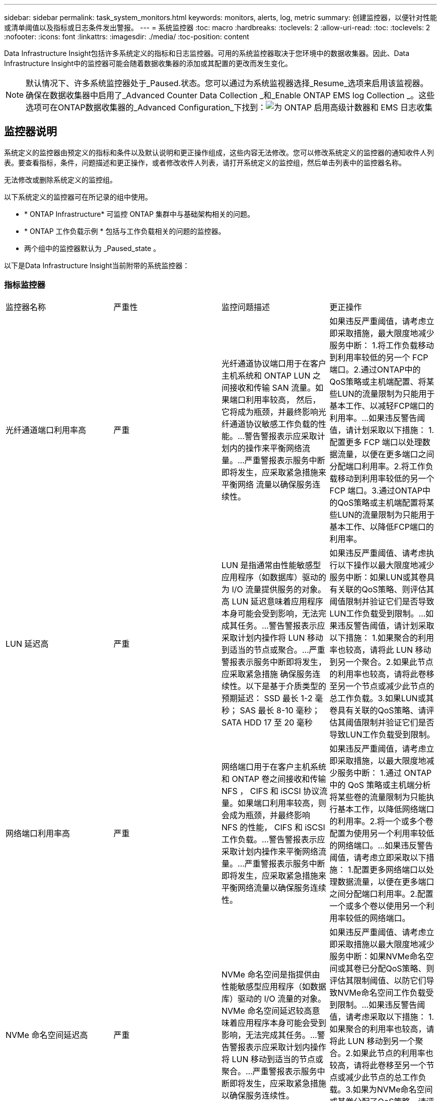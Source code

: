 ---
sidebar: sidebar 
permalink: task_system_monitors.html 
keywords: monitors, alerts, log, metric 
summary: 创建监控器，以便针对性能或清单阈值以及指标或日志条件发出警报。 
---
= 系统监控器
:toc: macro
:hardbreaks:
:toclevels: 2
:allow-uri-read: 
:toc: 
:toclevels: 2
:nofooter: 
:icons: font
:linkattrs: 
:imagesdir: ./media/
:toc-position: content


[role="lead"]
Data Infrastructure Insight包括许多系统定义的指标和日志监控器。可用的系统监控器取决于您环境中的数据收集器。因此、Data Infrastructure Insight中的监控器可能会随着数据收集器的添加或其配置的更改而发生变化。


NOTE: 默认情况下、许多系统监控器处于_Paused.状态。您可以通过为系统监视器选择_Resume_选项来启用该监视器。确保在数据收集器中启用了_Advanced Counter Data Collection _和_Enable ONTAP EMS log Collection _。这些选项可在ONTAP数据收集器的_Advanced Configuration_下找到：image:Enable_Log_Monitor_Collection.png["为 ONTAP 启用高级计数器和 EMS 日志收集"]


toc::[]


== 监控器说明

系统定义的监控器由预定义的指标和条件以及默认说明和更正操作组成，这些内容无法修改。您可以修改系统定义的监控器的通知收件人列表。要查看指标，条件，问题描述和更正操作，或者修改收件人列表，请打开系统定义的监控组，然后单击列表中的监控器名称。

无法修改或删除系统定义的监控组。

以下系统定义的监控器可在所记录的组中使用。

* * ONTAP Infrastructure* 可监控 ONTAP 集群中与基础架构相关的问题。
* * ONTAP 工作负载示例 * 包括与工作负载相关的问题的监控器。
* 两个组中的监控器默认为 _Paused_state 。


以下是Data Infrastructure Insight当前附带的系统监控器：



=== 指标监控器

|===


| 监控器名称 | 严重性 | 监控问题描述 | 更正操作 


| 光纤通道端口利用率高 | 严重 | 光纤通道协议端口用于在客户主机系统和 ONTAP LUN 之间接收和传输 SAN 流量。如果端口利用率较高， 然后，它将成为瓶颈，并最终影响光纤通道协议敏感工作负载的性能。…警告警报表示应采取计划内的操作来平衡网络流量。…严重警报表示服务中断即将发生，应采取紧急措施来平衡网络 流量以确保服务连续性。 | 如果违反严重阈值，请考虑立即采取措施，最大限度地减少服务中断： 1.将工作负载移动到利用率较低的另一个 FCP 端口。2.通过ONTAP中的QoS策略或主机端配置、将某些LUN的流量限制为只能用于基本工作、以减轻FCP端口的利用率。…如果违反警告阈值，请计划采取以下措施： 1.配置更多 FCP 端口以处理数据流量，以便在更多端口之间分配端口利用率。2.将工作负载移动到利用率较低的另一个 FCP 端口。3.通过ONTAP中的QoS策略或主机端配置将某些LUN的流量限制为只能用于基本工作、以降低FCP端口的利用率。 


| LUN 延迟高 | 严重 | LUN 是指通常由性能敏感型应用程序（如数据库）驱动的为 I/O 流量提供服务的对象。高 LUN 延迟意味着应用程序本身可能会受到影响，无法完成其任务。…警告警报表示应采取计划内操作将 LUN 移动到适当的节点或聚合。…严重警报表示服务中断即将发生，应采取紧急措施 确保服务连续性。以下是基于介质类型的预期延迟： SSD 最长 1-2 毫秒； SAS 最长 8-10 毫秒； SATA HDD 17 至 20 毫秒 | 如果违反严重阈值、请考虑执行以下操作以最大限度地减少服务中断：如果LUN或其卷具有关联的QoS策略、则评估其阈值限制并验证它们是否导致LUN工作负载受到限制。…如果违反警告阈值，请计划采取以下措施： 1.如果聚合的利用率也较高，请将此 LUN 移动到另一个聚合。2.如果此节点的利用率也较高，请将此卷移至另一个节点或减少此节点的总工作负载。3.如果LUN或其卷具有关联的QoS策略、请评估其阈值限制并验证它们是否导致LUN工作负载受到限制。 


| 网络端口利用率高 | 严重 | 网络端口用于在客户主机系统和 ONTAP 卷之间接收和传输 NFS ， CIFS 和 iSCSI 协议流量。如果端口利用率较高，则会成为瓶颈，并最终影响 NFS 的性能， CIFS 和 iSCSI 工作负载。…警告警报表示应采取计划内操作来平衡网络流量。…严重警报表示服务中断即将发生，应采取紧急措施来平衡网络流量以确保服务连续性。 | 如果违反严重阈值，请考虑立即采取措施，以最大限度地减少服务中断： 1.通过 ONTAP 中的 QoS 策略或主机端分析将某些卷的流量限制为只能执行基本工作，以降低网络端口的利用率。2.将一个或多个卷配置为使用另一个利用率较低的网络端口。…如果违反警告阈值，请考虑立即采取以下措施： 1.配置更多网络端口以处理数据流量，以便在更多端口之间分配端口利用率。2.配置一个或多个卷以使用另一个利用率较低的网络端口。 


| NVMe 命名空间延迟高 | 严重 | NVMe 命名空间是指提供由性能敏感型应用程序（如数据库）驱动的 I/O 流量的对象。NVMe 命名空间延迟较高意味着应用程序本身可能会受到影响，无法完成其任务。…警告警报表示应采取计划内操作将 LUN 移动到适当的节点或聚合。…严重警报表示服务中断即将发生，应采取紧急措施 以确保服务连续性。 | 如果违反严重阈值、请考虑立即采取措施以最大限度地减少服务中断：如果NVMe命名空间或其卷已分配QoS策略、则评估其限制阈值、以防它们导致NVMe命名空间工作负载受到限制。…如果违反警告阈值，请考虑采取以下措施： 1.如果聚合的利用率也较高，请将此 LUN 移动到另一个聚合。2.如果此节点的利用率也较高，请将此卷移至另一个节点或减少此节点的总工作负载。3.如果为NVMe命名空间或其卷分配了QoS策略、请评估其限制阈值、以防它们导致NVMe命名空间工作负载受到限制。 


| qtree 容量已满 | 严重 | qtree 是一种逻辑上定义的文件系统，可以作为卷中根目录的一个特殊子目录存在。每个 qtree 都有一个默认空间配额或一个由配额策略定义的配额，用于限制卷容量内存储在树中的数据量。…警告警报表示应采取计划的操作来增加空间。…严重警报表示服务即将中断 应采取紧急措施来释放空间，以确保服务连续性。 | 如果违反严重阈值，请考虑立即采取措施，最大限度地减少服务中断： 1.增加 qtree 的空间以适应增长。2.删除不需要的数据以释放空间。…如果违反警告阈值，计划立即采取以下措施： 1.增加 qtree 的空间以适应增长。2.删除不需要的数据以释放空间。 


| qtree 容量硬限制 | 严重 | qtree 是一种逻辑上定义的文件系统，可以作为卷中根目录的一个特殊子目录存在。每个 qtree 都有一个以 KB 为单位的空间配额，用于存储数据，以控制卷中用户数据的增长且不超过其总容量。…qtree 保留一个软存储容量配额，在达到总数之前主动向用户发出警报 qtree 中的容量配额限制，并且无法再存储数据。监控 qtree 中存储的数据量可确保用户接收到无中断的数据服务。 | 如果违反严重阈值，请考虑立即采取措施，以最大限度地减少服务中断： 1.增加树空间配额以适应增长 2 。指示用户删除树中不需要的数据以释放空间 


| qtree 容量软限制 | 警告 | qtree 是一种逻辑上定义的文件系统，可以作为卷中根目录的一个特殊子目录存在。每个 qtree 都有一个以 KB 为单位的空间配额，可用于存储数据，以控制卷中用户数据的增长且不超过其总容量。…qtree 保留一个软存储容量配额，在达到之前主动向用户发出警报 qtree 中的总容量配额限制，并且无法再存储数据。监控 qtree 中存储的数据量可确保用户接收到无中断的数据服务。 | 如果违反警告阈值，请考虑立即采取以下措施： 1.增加树空间配额以适应增长。2.指示用户删除树中不需要的数据以释放空间。 


| qtree 文件硬限制 | 严重 | qtree 是一种逻辑上定义的文件系统，可以作为卷中根目录的一个特殊子目录存在。每个 qtree 都有一个可包含的文件数配额，用于在卷中保持可管理的文件系统大小。…qtree 保留一个硬文件数配额，超过该配额，树中的新文件将被拒绝。监控 qtree 中的文件数量可确保用户获得无中断的数据服务。 | 如果违反严重阈值，请考虑立即采取措施，最大限度地减少服务中断： 1.增加 qtree 的文件数量配额。2.从qtree文件系统中删除不需要的文件。 


| qtree 文件软限制 | 警告 | qtree 是一种逻辑上定义的文件系统，可以作为卷中根目录的一个特殊子目录存在。每个 qtree 都有一个可包含的文件数配额，以便在卷中保持可管理的文件系统大小。…qtree 保留一个软文件数配额，以便在达到 qtree 和中的文件限制之前主动向用户发出警报 无法存储任何其他文件。监控 qtree 中的文件数量可确保用户获得无中断的数据服务。 | 如果违反警告阈值，计划立即采取以下措施： 1.增加 qtree 的文件数量配额。2.从qtree文件系统中删除不需要的文件。 


| Snapshot 预留空间已满 | 严重 | 存储应用程序和客户数据需要卷的存储容量。其中一部分空间称为 Snapshot 预留空间，用于存储快照，以便在本地保护数据。ONTAP 卷中存储的新数据和更新数据越多，快照容量就越多，未来的新数据或更新数据可用的快照存储容量也就越少。如果卷中的快照数据容量达到总快照预留空间，可能会导致客户无法存储新的快照数据，并降低卷中数据的保护级别。监控卷已用快照容量可确保数据服务的连续性。 | 如果违反严重阈值，请考虑立即采取措施，最大限度地减少服务中断： 1.将快照配置为在快照预留空间已满时使用卷中的数据空间。2.删除一些旧的不需要的快照以释放空间。…如果违反警告阈值，计划立即采取以下措施： 1.增加卷中的快照预留空间以适应增长。2.将快照配置为在快照预留空间已满时使用卷中的数据空间。 


| 存储容量限制 | 严重 | 当存储池（聚合）填满时， I/O 操作会减慢并最终停止，从而导致存储中断意外事件。警告警报表示应尽快采取计划内的操作来还原最小可用空间。严重警报表示服务即将中断，应采取紧急措施释放空间以确保服务连续性。 | 如果违反严重阈值，请立即考虑以下操作，以最大限度地减少服务中断： 1.删除非关键卷上的快照。2.删除属于非基本工作负载且可从已关闭的存储副本还原的卷或LUN。……如果违反警告阈值、请立即规划以下操作：1.将一个或多个卷移动到其他存储位置。2.添加更多存储容量。3.更改存储效率设置或将非活动数据分层到云存储。 


| 存储性能限制 | 严重 | 当存储系统达到性能限制时，操作会减慢，延迟会增加，工作负载和应用程序可能会开始出现故障。ONTAP 会评估工作负载的存储池利用率并估计已消耗的性能百分比。…警告警报表示应采取计划内操作来减少存储池负载，以确保剩余的存储池性能足以满足工作负载峰值要求。…严重警报表示此情况 性能缩减即将完成，应采取紧急措施来减少存储池负载，以确保服务连续性。 | 如果违反严重阈值，请考虑立即采取措施，以最大限度地减少服务中断： 1.暂停计划的任务，例如 Snapshot 或 SnapMirror 复制。2.空闲的非基本工作负载。…如果违反警告阈值，请立即执行以下操作： 1.将一个或多个工作负载移动到其他存储位置。2.添加更多存储节点(AFF)或磁盘架(FAS)并重新分配工作负载3.更改工作负载特征（块大小，应用程序缓存）。 


| 用户配额容量硬限制 | 严重 | ONTAP 可识别有权访问卷中的卷，文件或目录的 Unix 或 Windows 系统用户。因此， ONTAP 允许客户为其 Linux 或 Windows 系统的用户或用户组配置存储容量。用户或组策略配额会限制用户可用于自己数据的空间量。…此配额的硬限制允许在达到总容量配额之前，在卷中已用容量正确时通知用户。监控用户配额或组配额中存储的数据量可确保用户获得不间断的数据服务。 | 如果违反严重阈值，请考虑立即采取措施，以最大限度地减少服务中断： 1.增加用户或组配额的空间以适应增长。2.指示用户或组删除不需要的数据以释放空间。 


| 用户配额容量软限制 | 警告 | ONTAP 可识别有权访问卷中的卷，文件或目录的 Unix 或 Windows 系统的用户。因此， ONTAP 允许客户为其 Linux 或 Windows 系统的用户或用户组配置存储容量。用户或组策略配额会限制用户可用于自己数据的空间量。…此配额的软限制允许在卷中使用的容量达到总容量配额时主动向用户发出通知。监控用户配额或组配额中存储的数据量可确保用户获得不间断的数据服务。 | 如果违反警告阈值，计划立即采取以下措施： 1.增加用户或组配额的空间以适应增长。2.删除不需要的数据以释放空间。 


| 卷容量已满 | 严重 | 存储应用程序和客户数据需要卷的存储容量。ONTAP 卷中存储的数据越多，未来数据的存储可用性就越低。如果卷中的数据存储容量达到总存储容量，则可能会导致客户由于缺少存储容量而无法存储数据。监控卷已用存储容量可确保数据服务的连续性。 | 如果违反严重阈值，请考虑立即采取措施，以最大限度地减少服务中断： 1.增加卷的空间以适应增长。2.删除不需要的数据以释放空间。3.如果Snapshot副本占用的空间超过Snapshot预留空间、请删除旧Snapshot或启用卷Snapshot自动删除。…如果违反警告阈值、请计划立即采取以下操作：1.增加卷的空间以适应增长 2 。如果 Snapshot 副本占用的空间超过 Snapshot 预留空间，请删除旧 Snapshot 或启用卷快照自动删除。…… 


| 卷索引节点限制 | 严重 | 存储文件的卷使用索引节点（索引节点）来存储文件元数据。当卷用尽其索引节点分配时， 无法向其中添加更多文件。…警告警报表示应采取计划内操作来增加可用索引节点的数量。…严重警报表示文件限制即将耗尽，应采取紧急措施来释放索引节点，以确保服务连续性。 | 如果违反严重阈值，请考虑立即采取措施，以最大限度地减少服务中断： 1.增加卷的索引节点值。如果索引节点值已达到最大值，则将卷拆分为两个或更多卷，因为文件系统已超出最大大小。2.使用FlexGroup，因为它有助于容纳大型文件系统。…如果违反警告阈值，计划立即采取以下措施： 1.增加卷的索引节点值。如果索引节点值已达到最大值，则将卷拆分为两个或更多卷，因为文件系统已超出最大大小。2.请使用FlexGroup、因为它有助于容纳大型文件系统 


| 卷延迟高 | 严重 | 卷是指通常由性能敏感型应用程序（包括 DevOps 应用程序，主目录和数据库）驱动的 I/O 流量提供服务的对象。高卷延迟意味着应用程序本身可能会受到影响，无法完成其任务。监控卷延迟对于保持应用程序一致的性能至关重要。以下是基于介质类型的预期延迟 - SSD 最长 1-2 毫秒； SAS 最长 8-10 毫秒； SATA HDD 17 至 20 毫秒 | 如果违反严重阈值、请考虑立即执行以下操作、以最大限度地减少服务中断：如果为卷分配了QoS策略、请评估其限制阈值、以防它们导致卷工作负载受到限制。…如果违反警告阈值，请考虑立即采取以下措施： 1.如果聚合的利用率也较高，请将卷移动到另一个聚合。2.如果为卷分配了QoS策略、请评估其限制阈值、以防它们导致卷工作负载受到限制。3.如果此节点的利用率也较高，请将此卷移至另一个节点或减少此节点的总工作负载。 


| 监控器名称 | 严重性 | 监控问题描述 | 更正操作 


| 节点高延迟 | 警告 / 严重 | 节点延迟已达到可能影响节点上应用程序性能的级别。较低的节点延迟可确保应用程序的性能稳定一致。根据介质类型，预期延迟为： SSD 最长 1-2 毫秒； SAS 最长 8-10 毫秒； SATA HDD 17 至 20 毫秒。 | 如果违反严重阈值，则应立即采取措施以最大限度地减少服务中断： 1.暂停已计划的任务，快照或 SnapMirror 复制 2.通过 QoS 限制降低低优先级工作负载的需求 3.停用非基本工作负载考虑在违反警告阈值时立即采取措施： 1.将一个或多个工作负载移动到其他存储位置 2.通过 QoS 限制降低低优先级工作负载的需求 3.添加更多存储节点（ AFF ）或磁盘架（ FAS ）并重新分配工作负载 4.更改工作负载特征（块大小，应用程序缓存等） 


| 节点性能限制 | 警告 / 严重 | 节点性能利用率已达到可能影响此节点所支持的 IOS 和应用程序性能的水平。低节点性能利用率可确保应用程序的性能稳定一致。 | 如果违反严重阈值，应立即采取措施，最大限度地减少服务中断： 1.暂停已计划的任务，快照或 SnapMirror 复制 2.通过 QoS 限制降低低优先级工作负载的需求 3.如果违反警告阈值，则停用非基本工作负载应考虑以下操作： 1.将一个或多个工作负载移动到其他存储位置 2.通过 QoS 限制降低低优先级工作负载的需求 3.添加更多存储节点（ AFF ）或磁盘架（ FAS ）并重新分配工作负载 4.更改工作负载特征（块大小，应用程序缓存等） 


| Storage VM 高延迟 | 警告 / 严重 | Storage VM （ SVM ）延迟已达到可能影响 Storage VM 上应用程序性能的级别。较低的 Storage VM 延迟可确保应用程序的性能稳定一致。根据介质类型，预期延迟为： SSD 最长 1-2 毫秒； SAS 最长 8-10 毫秒； SATA HDD 17 至 20 毫秒。 | 如果违反严重阈值，则立即评估分配了 QoS 策略的 Storage VM 卷的阈值限制，以验证这些卷是否正在导致卷工作负载受到限制。如果违反警告阈值，请考虑立即执行以下操作： 1.如果聚合的利用率也较高，请将 Storage VM 的某些卷移动到另一个聚合。2.对于已分配QoS策略的Storage VM中的卷、如果阈值限制导致卷工作负载受到限制、请评估这些阈值限制3.如果节点的利用率较高，请将 Storage VM 的某些卷移动到另一个节点或减少节点的总工作负载 


| 用户配额文件硬限制 | 严重 | 卷中创建的文件数已达到严重限制，无法创建其他文件。监控存储的文件数量可确保用户获得无中断的数据服务。 | 如果违反严重阈值，则需要立即采取措施，以最大限度地减少服务中断。…请考虑采取以下措施： 1.增加特定用户的文件数量配额 2.删除不需要的文件以减少特定用户对文件配额的压力 


| 用户配额文件软限制 | 警告 | 卷中创建的文件数已达到配额的阈值限制，并且接近严重限制。如果配额达到严重限制，则无法创建其他文件。监控用户存储的文件数量可确保用户获得无中断的数据服务。 | 如果违反警告阈值，请考虑立即采取措施： 1.增加特定用户配额 2 的文件数量配额。删除不需要的文件以减少特定用户对文件配额的压力 


| 卷缓存未命中率 | 警告 / 严重 | 卷缓存未命中率是指从磁盘返回而不是从缓存返回的客户端应用程序读取请求的百分比。这意味着卷已达到设置的阈值。 | 如果违反严重阈值，则应立即采取措施以最大限度地减少服务中断： 1.将某些工作负载移出卷的节点以减少 IO 负载 2 。如果尚未位于卷的节点上，请通过购买和添加 Flash Cache 3 来增加 WAFL 缓存。通过 QoS 限制降低同一节点上较低优先级工作负载的需求如果违反警告阈值，请考虑立即采取措施： 1.将某些工作负载移出卷的节点以减少 IO 负载 2 。如果尚未位于卷的节点上，请通过购买和添加 Flash Cache 3 来增加 WAFL 缓存。通过 QoS 限制 4 降低同一节点上较低优先级工作负载的需求。更改工作负载特征（块大小，应用程序缓存等） 


| 卷 qtree 配额过量提交 | 警告 / 严重 | 卷 qtree 配额过量使用指定 qtree 配额将卷视为过量使用时的百分比。已达到为卷设置的 qtree 配额阈值。监控卷 qtree 配额过量提交可确保用户接收到无中断的数据服务。 | 如果违反严重阈值，则应立即采取措施以最大限度地减少服务中断： 1.增加卷 2 的空间。违反警告阈值时删除不需要的数据，然后考虑增加卷的空间。 
|===
<<top,返回顶部>>



=== 日志监控器

|===


| 监控器名称 | 严重性 | 说明 | 更正操作 


| AWS 凭据未初始化 | 信息 | 如果模块在初始化之前尝试从云凭据线程访问 Amazon Web Services （ AWS ）身份和访问管理（ IAM ）基于角色的凭据，则会发生此事件。 | " 等待云凭据线程以及系统完成初始化。 


| 无法访问云层 | 严重 | 存储节点无法连接到 Cloud Tier 对象存储 API 。某些数据将无法访问。 | 如果您使用内部产品，请执行以下更正操作： …使用 network interface show 命令验证集群间 LIF 是否联机且正常运行。…通过对目标节点集群间 LIF 使用 "ping" 命令检查与对象存储服务器的网络连接。…确保以下事项：…对象存储的配置未更改。…登录和连接信息为 仍然有效。…如果问题描述仍然存在，请联系 NetApp 技术支持。如果使用Cloud Volumes ONTAP、请执行以下更正操作：…确保对象存储的配置未更改。…确保登录和连接信息仍然有效。…如果问题仍然存在、请联系NetApp技术支持。 


| 磁盘已停止服务 | 信息 | " 如果磁盘因标记为故障，正在清理或已进入维护中心而从服务中删除，则会发生此事件。 " | 无。 


| FlexGroup 成分卷完整 | 严重 | " FlexGroup 卷中的成分卷已满，这可能发生原因会导致服务中断。您仍然可以在 FlexGroup 卷上创建或扩展文件。但是，不能修改成分卷上存储的任何文件。因此，在尝试对 FlexGroup 卷执行写入操作时，可能会出现随机的空间不足错误。 " | 建议您使用 volume modify -files +X 命令向 FlexGroup 卷添加容量。…或者，也可以从 FlexGroup 卷中删除文件。但是，很难确定哪些文件已登录到成分卷上。 " 


| FlexGroup 成分卷已接近全满 | 警告 | " FlexGroup 卷中的成分卷空间几乎用尽，这可能会导致发生原因服务中断。可以创建和扩展文件。但是，如果成分卷用尽空间，您可能无法附加到成分卷上的文件或对其进行修改。 | 建议您使用 volume modify -files +X 命令向 FlexGroup 卷添加容量。…或者，也可以从 FlexGroup 卷中删除文件。但是，很难确定哪些文件已登录到成分卷上。 " 


| FlexGroup 成分卷接近索引节点数 | 警告 | " FlexGroup 卷中的成分卷几乎没有索引节点，这可能会导致发生原因服务中断。成分卷收到的创建请求小于平均值。这可能会影响 FlexGroup 卷的整体性能，因为请求会路由到索引节点数更多的成分卷。 " | 建议您使用 volume modify -files +X 命令向 FlexGroup 卷添加容量。…或者，也可以从 FlexGroup 卷中删除文件。但是，很难确定哪些文件已登录到成分卷上。 " 


| FlexGroup 成分卷已用尽索引节点 | 严重 | " FlexGroup 卷的成分卷已用尽索引节点，这可能会导致发生原因服务中断。您不能在此成分卷上创建新文件。这可能会导致整个 FlexGroup 卷中的内容分布不平衡。 " | 建议您使用 volume modify -files +X 命令向 FlexGroup 卷添加容量。…或者，也可以从 FlexGroup 卷中删除文件。但是，很难确定哪些文件已登录到成分卷上。 " 


| LUN 脱机 | 信息 | 手动使 LUN 脱机时会发生此事件。 | 将 LUN 恢复联机。 


| 主单元风扇出现故障 | 警告 | 一个或多个主单元风扇出现故障。系统仍可正常运行。…但是，如果此情况持续时间过长，则过热可能会触发自动关闭。 | " 重新拔插故障风扇。如果此错误仍然存在，请更换它们。 


| 主单元风扇处于警告状态 | 信息 | 如果一个或多个主设备风扇处于警告状态，则会发生此事件。 | 更换指示的风扇以避免过热。 


| NVRAM 电池电量低 | 警告 | NVRAM 电池容量严重不足。如果电池电量耗尽，可能会丢失数据。…如果配置了 AutoSupport 或 "call home" 消息，则系统会生成此消息并将其传输到 NetApp 技术支持和已配置的目标。成功传送 AutoSupport 消息可显著提高问题的确定和解决能力。 | 执行以下更正操作：…使用 system node environment sensors show 命令查看电池的当前状态，容量和充电状态。…如果最近更换了电池或系统长时间不运行， 监控电池以验证其是否正在正常充电。…如果电池运行时间继续降低到临界水平以下，并且存储系统自动关闭，请联系 NetApp 技术支持。 


| 未配置服务处理器 | 警告 | " 此事件每周发生一次，提醒您配置服务处理器（ SP ）。SP 是一种物理设备，集成在您的系统中，用于提供远程访问和远程管理功能。您应将 SP 配置为使用其全部功能。 | 执行以下更正操作：…使用 system service-processor network modify 命令配置 SP 。…可选， 使用 system service-processor network show 命令获取 SP 的 MAC 地址。…使用 system service-processor network show 命令验证 SP 网络配置。…使用 system service-processor network show AutoSupport 命令验证 SP 是否可以发送 AutoSupport 电子邮件。注意：在问题描述此命令之前，应在 ONTAP 中配置 AutoSupport 电子邮件主机和收件人。 


| 服务处理器脱机 | 严重 | ONTAP 不再从服务处理器（ SP ）接收检测信号，即使已执行所有 SP 恢复操作也是如此。如果没有 SP ， ONTAP 将无法监控硬件的运行状况。…系统将关闭，以防止硬件损坏和数据丢失。设置崩溃警报，以便在 SP 脱机时立即收到通知。 | 通过执行以下操作重新启动系统：…将控制器从机箱中拉出。…将控制器推回。…重新打开控制器。…如果问题仍然存在，请更换控制器模块。 


| 磁盘架风扇出现故障 | 严重 | ' 磁盘架中指示的散热风扇或风扇模块出现故障。磁盘架中的磁盘可能无法获得足够的散热气流，从而可能导致磁盘故障。 " | 执行以下更正操作：…验证风扇模块是否已完全就位并牢固。注：风扇集成在某些磁盘架的电源模块中。…如果问题描述仍然存在，请更换风扇模块。…如果问题描述仍然存在，请联系 NetApp 技术支持以获得帮助。 


| 由于主单元风扇故障，系统无法运行 | 严重 | " 一个或多个主单元风扇发生故障，导致系统运行中断。这可能会导致数据丢失。 | 更换发生故障的风扇。 


| 未分配的磁盘 | 信息 | 系统具有未分配的磁盘 - 正在浪费容量，并且您的系统可能会应用某些配置错误或部分配置更改。 | 执行以下更正操作：…使用 disk show -n 命令确定哪些磁盘已取消分配。…使用 disk assign 命令将这些磁盘分配给系统。 


| 防病毒服务器繁忙 | 警告 | 防病毒服务器太忙，无法接受任何新的扫描请求。 | 如果此消息频繁出现，请确保有足够的防病毒服务器来处理 SVM 生成的病毒扫描负载。 


| IAM 角色的 AWS 凭据已过期 | 严重 | 无法访问云卷 ONTAP 。基于身份和访问管理（ IAM ）角色的凭据已过期。这些凭据是使用 IAM 角色从 Amazon Web Services （ AWS ）元数据服务器获取的，用于对发送到 Amazon Simple Storage Service （ Amazon S3 ）的 API 请求进行签名。 | 执行以下操作：…登录到 AWS EC2 管理控制台。…导航到 " 实例 " 页面。…查找 Cloud Volumes ONTAP 部署的实例并检查其运行状况。…验证与此实例关联的 AWS IAM 角色是否有效，以及是否已为该实例授予适当的权限。 


| 未找到 IAM 角色的 AWS 凭据 | 严重 | 云凭据线程无法从 AWS 元数据服务器获取 Amazon Web Services （ AWS ）身份和访问管理（ IAM ）基于角色的凭据。凭据用于对发送到 Amazon Simple Storage Service （ Amazon S3 ）的 API 请求进行签名。无法访问云卷 ONTAP 。… | 执行以下操作：…登录到 AWS EC2 管理控制台。…导航到 " 实例 " 页面。…查找 Cloud Volumes ONTAP 部署的实例并检查其运行状况。…验证与此实例关联的 AWS IAM 角色是否有效，以及是否已为该实例授予适当的权限。 


| IAM 角色的 AWS 凭据无效 | 严重 | 基于身份和访问管理（ IAM ）角色的凭据无效。这些凭据是使用 IAM 角色从 Amazon Web Services （ AWS ）元数据服务器获取的，用于对发送到 Amazon Simple Storage Service （ Amazon S3 ）的 API 请求进行签名。无法访问云卷 ONTAP 。 | 执行以下操作：…登录到 AWS EC2 管理控制台。…导航到 " 实例 " 页面。…查找 Cloud Volumes ONTAP 部署的实例并检查其运行状况。…验证与此实例关联的 AWS IAM 角色是否有效，以及是否已为该实例授予适当的权限。 


| 未找到 AWS IAM 角色 | 严重 | 身份和访问管理（ IAM ）角色线程无法在 AWS 元数据服务器上找到 Amazon Web Services （ AWS ） IAM 角色。要获取用于向 Amazon Simple Storage Service （ Amazon S3 ）签署 API 请求的基于角色的凭据，需要使用 IAM 角色。无法访问云卷 ONTAP 。… | 执行以下操作：…登录到 AWS EC2 管理控制台。…导航到 " 实例 " 页面。…查找 Cloud Volumes ONTAP 部署的实例并检查其运行状况。…验证与此实例关联的 AWS IAM 角色是否有效。 


| AWS IAM 角色无效 | 严重 | AWS 元数据服务器上的 Amazon Web Services （ AWS ）身份和访问管理（ IAM ）角色无效。无法访问云卷 ONTAP 。… | 执行以下操作：…登录到 AWS EC2 管理控制台。…导航到 " 实例 " 页面。…查找 Cloud Volumes ONTAP 部署的实例并检查其运行状况。…验证与此实例关联的 AWS IAM 角色是否有效，以及是否已为该实例授予适当的权限。 


| AWS 元数据服务器连接失败 | 严重 | 身份和访问管理（ IAM ）角色线程无法与 Amazon Web Services （ AWS ）元数据服务器建立通信链路。应建立通信以获取必要的 AWS IAM 基于角色的凭据，用于向 Amazon Simple Storage Service （ Amazon S3 ）签署 API 请求。无法访问云卷 ONTAP 。… | 执行以下操作：…登录到 AWS EC2 管理控制台。…导航到 " 实例 " 页面。…查找 Cloud Volumes ONTAP 部署的实例并检查其运行状况。… 


| 已接近 FabricPool 空间使用量限制 | 警告 | 已获得容量许可的提供程序中对象存储在集群范围内的 FabricPool 总空间使用量已接近许可限制。 | 执行以下更正操作：…使用 "storage aggregate object-store show-space" 命令检查每个 FabricPool 存储层使用的许可容量百分比。…使用 "volume snapshot delete" 命令从分层策略为 "snapshot" 或 "backup" 的卷中删除 Snapshot 副本以清除空间。…安装新许可证 以增加许可容量。 


| 已达到 FabricPool 空间使用量限制 | 严重 | 已获得容量许可的提供程序中对象存储在集群范围内的 FabricPool 总空间使用量已达到许可证限制。 | 执行以下更正操作：…使用 "storage aggregate object-store show-space" 命令检查每个 FabricPool 存储层使用的许可容量百分比。…使用 "volume snapshot delete" 命令从分层策略为 "snapshot" 或 "backup" 的卷中删除 Snapshot 副本以清除空间。…安装新许可证 以增加许可容量。 


| 聚合交还失败 | 严重 | 在存储故障转移（ SFO ）交还过程中迁移聚合期间，如果目标节点无法访问对象存储，则会发生此事件。 | 执行以下更正操作：…使用 network interface show 命令验证集群间 LIF 是否联机且正常运行。…通过对目标节点集群间 LIF 使用 "ping" 命令检查与对象存储服务器的网络连接。…使用 "aggregate object-store config show" 命令验证对象存储的配置是否未更改，以及登录和连接信息是否仍然准确。…或者， 您可以通过为 giveback 命令的 "require-partner-waiting " 参数指定 false 来覆盖此错误。…请联系 NetApp 技术支持以获取详细信息或帮助。 


| HA 互连已关闭 | 警告 | 高可用性（ HA ）互连已关闭。故障转移不可用时存在服务中断的风险。 | 更正操作取决于平台支持的 HA 互连链路的数量和类型，以及互连关闭的原因。…如果链路已关闭：…确认 HA 对中的两个控制器均正常运行。…对于外部连接的链路，请确保互连缆线已正确连接，并且两个控制器上的小型可插拔模块（ SFP ）（如果适用）均已正确就位。…对于内部连接的链路，请禁用并重新启用链路。 使用 "IC link off" 和 "IC link on" 命令逐个执行。…如果禁用了链路，请使用 "ic link on" 命令启用这些链路。…如果未连接对等方，请使用 "IC link off" 和 "IC link on" 命令逐个禁用并重新启用链路。…如果问题描述仍然存在，请联系 NetApp 技术支持。 


| 已超过每个用户的最大会话数 | 警告 | 您已超过每个用户在 TCP 连接上允许的最大会话数。在释放某些会话之前，建立会话的任何请求都将被拒绝。… | 执行以下更正操作： …检查客户端上运行的所有应用程序，并终止任何运行不正常的应用程序。…重新启动客户端。…检查问题描述是由新的还是现有的应用程序引起的：…如果此应用程序是新的，请使用 "cifs option modify -max-opson-same-file-per-tree" 命令为客户端设置更高的阈值。在某些情况下，客户端会按预期运行，但需要更高的阈值。您应具有高级权限来为客户端设置更高的阈值。…如果问题描述是由现有应用程序引起的，则客户端可能存在问题描述。有关详细信息或帮助，请联系 NetApp 技术支持。 


| 已超过每个文件的最大打开时间 | 警告 | 您已超过通过 TCP 连接打开文件的最大次数。任何打开此文件的请求都将被拒绝，直到您关闭该文件的某些打开实例为止。这通常表示应用程序行为异常。… | 执行以下更正操作：…检查使用此 TCP 连接在客户端上运行的应用程序。客户端可能因其上运行的应用程序而运行不正确。…重新启动客户端。…检查问题描述是由新应用程序还是现有应用程序引起的：…如果此应用程序是新应用程序，请使用 "cifs option modify -max-ops-same-file-per-tree" 命令为客户端设置更高的阈值。在某些情况下，客户端会按预期运行，但需要更高的阈值。您应具有高级权限来为客户端设置更高的阈值。…如果问题描述是由现有应用程序引起的，则客户端可能存在问题描述。有关详细信息或帮助，请联系 NetApp 技术支持。 


| NetBIOS 名称冲突 | 严重 | NetBIOS 名称服务已从远程计算机收到对名称注册请求的否定响应。这通常是由 NetBIOS 名称或别名冲突引起的。因此，客户端可能无法访问数据或连接到集群中提供数据的正确节点。 | 执行以下任一更正操作：…如果 NetBIOS 名称或别名发生冲突， 执行以下操作之一：…使用 "vserver cifs delete -aliases alias -vserver vserver" 命令删除重复的 NetBIOS 别名。…使用 "vserver cifs create -aliases alias -vserver vserver" 命令删除重复的名称并使用新名称添加别名来重命名 NetBIOS 别名。…如果未配置别名，并且 NetBIOS 名称存在冲突，请使用 "vserver cifs delete -vserver vserver" 和 "vserver cifs create -cifs-server netbiosname" 命令重命名 CIFS 服务器。注意：删除 CIFS 服务器可能会使数据无法访问。…删除 NetBIOS 名称或重命名远程计算机上的 NetBIOS 。 


| NFSv4 存储池已用尽 | 严重 | NFSv4 存储池已用尽。 | 如果 NFS 服务器在此事件发生后响应时间超过 10 分钟，请联系 NetApp 技术支持。 


| 没有已注册的扫描引擎 | 严重 | 防病毒连接器通知 ONTAP ，它没有注册的扫描引擎。如果启用了 "scan-mandatory " 选项，则发生原因数据可能不可用。 | 执行以下更正操作：…确保安装在防病毒服务器上的扫描引擎软件与 ONTAP 兼容。…确保扫描引擎软件正在运行并配置为通过本地环回连接到防病毒连接器。 


| 无 Vscan 连接 | 严重 | ONTAP 与服务病毒扫描请求没有 Vscan 连接。如果启用了 "scan-mandatory " 选项，则发生原因数据可能不可用。 | 确保扫描程序池已正确配置，防病毒服务器处于活动状态并连接到 ONTAP 。 


| 节点根卷空间不足 | 严重 | 系统已检测到根卷空间极低，这是一种危险的现象。此节点未完全正常运行。数据 LIF 可能已在集群中进行故障转移，因此，节点上的 NFS 和 CIFS 访问受到限制。管理功能仅限于节点在本地恢复过程中清除根卷上的空间。 | 执行以下更正操作：…通过删除旧 Snapshot 副本，从 /mroot 目录删除不再需要的文件或扩展根卷容量来清除根卷上的空间。…重新启动控制器。…请联系 NetApp 技术支持以获取详细信息或帮助。 


| 管理共享不存在 | 严重 | Vscan 问题描述：客户端已尝试连接到不存在的 ontap_admin$ 共享。 | 确保已为所述 SVM ID 启用 Vscan 。在 SVM 上启用 Vscan 会自动为 SVM 创建 ontap_admin$ 共享。 


| NVMe 命名空间不足 | 严重 | 由于空间不足导致写入失败， NVMe 命名空间已脱机。 | 向卷添加空间，然后使用 "vserver nvme namespace modify" 命令使 NVMe 命名空间联机。 


| NVMe-oF 宽限期处于活动状态 | 警告 | 如果使用基于网络结构的 NVMe （ NVMe-oF ）协议且许可证宽限期处于活动状态，则每天都会发生此事件。在许可证宽限期到期后， NVMe-oF 功能需要许可证。许可证宽限期结束后， NVMe-oF 功能将被禁用。 | 请联系您的销售代表以获取 NVMe-oF 许可证并将其添加到集群中，或者从集群中删除 NVMe-oF 配置的所有实例。 


| NVMe-oF宽限期已到期 | 警告 | 基于网络结构的 NVMe （ NVMe-oF ）许可证宽限期已结束， NVMe-oF 功能已禁用。 | 请联系您的销售代表以获取 NVMe-oF 许可证并将其添加到集群中。 


| NVMe-oF 宽限期开始 | 警告 | 在升级到 ONTAP 9.5 软件期间检测到基于网络结构的 NVMe （ NVMe-oF ）配置。在许可证宽限期到期后， NVMe-oF 功能需要许可证。 | 请联系您的销售代表以获取 NVMe-oF 许可证并将其添加到集群中。 


| 无法解析对象存储主机 | 严重 | 无法将对象存储服务器主机名解析为 IP 地址。如果未解析为 IP 地址，对象存储客户端将无法与对象存储服务器进行通信。因此，数据可能无法访问。 | 检查 DNS 配置以验证是否已使用 IP 地址正确配置主机名。 


| 对象存储集群间 LIF 已关闭 | 严重 | 对象存储客户端找不到可与对象存储服务器通信的可正常运行的 LIF 。在集群间 LIF 正常运行之前，节点不允许对象存储客户端流量。因此，数据可能无法访问。 | 执行以下更正操作：…使用 "network interface show -role intercluster" 命令检查集群间 LIF 状态。…验证集群间 LIF 是否已正确配置且可正常运行。…如果未配置集群间 LIF ，请使用 "network interface create -role intercluster" 命令添加此 LIF 。 


| 对象存储签名不匹配 | 严重 | 发送到对象存储服务器的请求签名与客户端计算的签名不匹配。因此，数据可能无法访问。 | 验证是否已正确配置机密访问密钥。如果配置正确，请联系 NetApp 技术支持以获得帮助。 


| 添加项超时 | 严重 | READDIR 文件操作已超过允许在 WAFL 中运行的超时时间。这可能是因为目录非常大或非常稀疏。建议采取更正操作。 | 执行以下更正操作：…使用以下 "DIAG" privilege nodeshell 命令行界面命令查找 READDIR 文件操作已过期的最近目录的特定信息： WAFL readdir notice show.…检查目录是否显示为稀疏：…如果某个目录显示为稀疏，建议将该目录的内容复制到新目录以删除该目录文件的稀疏。…如果某个目录未指示为稀疏目录且该目录很大，建议您通过减少该目录中的文件条目数量来减小该目录文件的大小。 


| 重新定位聚合失败 | 严重 | 在重新定位聚合期间，当目标节点无法访问对象存储时，会发生此事件。 | 执行以下更正操作：…使用 network interface show 命令验证集群间 LIF 是否联机且正常运行。…通过对目标节点集群间 LIF 使用 "ping" 命令检查与对象存储服务器的网络连接。…使用 aggregate object-store config show 命令验证对象存储的配置是否未更改，以及登录和连接信息是否仍然准确。…或者，您也可以使用 relocation 命令的 override-destination-checks 参数来覆盖此错误。…请联系 NetApp 技术支持以获取更多信息或帮助。 


| 卷影复制失败 | 严重 | 卷影复制服务（ Volume Shadow Copy Service ， VSS ）（ Microsoft 服务器备份和还原服务操作）失败。 | 使用事件消息中提供的信息检查以下内容：…是否已启用卷影复制配置？…是否已安装相应的许可证？…在哪些共享上执行卷影复制操作？…共享名称是否正确？…共享路径是否存在？…卷影副本集及其卷影副本的状态是什么？ 


| 存储交换机电源出现故障 | 警告 | 集群交换机中缺少电源。减少冗余，并降低因电源故障而发生中断的风险。 | 执行以下更正操作：…确保已打开为集群交换机供电的电源。…确保电源线已连接到电源。…如果问题描述仍然存在，请联系 NetApp 技术支持。 


| CIFS 身份验证太多 | 警告 | 许多身份验证协商同时进行。此客户端发出 256 个未完成的新会话请求。 | 调查客户端创建 256 个或更多新连接请求的原因。您可能需要联系客户端或应用程序的供应商来确定发生错误的原因。 


| 未经授权的用户访问管理共享 | 警告 | 客户端已尝试连接到具有特权的 ontap_admin$ 共享，即使其登录用户不是允许的用户也是如此。 | 执行以下更正操作：…确保已在一个活动 Vscan 扫描程序池中配置所述的用户名和 IP 地址。…使用 "vserver vscan scanner pool show-active" 命令检查当前处于活动状态的扫描程序池配置。 


| 检测到病毒 | 警告 | Vscan 服务器已向存储系统报告错误。这通常表示已发现病毒。但是， Vscan 服务器上的其他错误可能会发生原因此事件。…客户端对文件的访问被拒绝。Vscan 服务器可能会根据其设置和配置清理文件，隔离或删除文件。 | 检查 "syslog" 事件中报告的 Vscan 服务器的日志，查看它是否能够成功清理，隔离或删除受感染的文件。如果无法执行此操作，系统管理员可能需要手动删除此文件。 


| 卷脱机 | 信息 | 此消息指示卷已脱机。 | 使卷重新联机。 


| 卷受限 | 信息 | 此事件指示灵活卷已设置为受限。 | 使卷重新联机。 


| Storage VM停止成功 | 信息 | 如果"vserver stop"操作成功、则会显示此消息。 | 使用"vserver start"命令在Storage VM上启动数据访问。 


| 节点崩溃 | 警告 | 发生崩溃时会发出此事件 | 请联系NetApp客户支持。 
|===
<<top,返回顶部>>



=== 反勒索软件日志监控器

|===


| 监控器名称 | 严重性 | 说明 | 更正操作 


| 已禁用 Storage VM 反勒索软件监控 | 警告 | 已禁用 Storage VM 的反勒索软件监控。启用反勒索软件以保护 Storage VM 。 | 无 


| 已启用 Storage VM 反勒索软件监控（学习模式） | 信息 | 在学习模式下为 Storage VM 启用了反勒索软件监控。 | 无 


| 已启用卷反勒索软件监控 | 信息 | 已为卷启用反勒索软件监控。 | 无 


| 已禁用卷反勒索软件监控 | 警告 | 已禁用卷的反勒索软件监控。启用反勒索软件以保护卷。 | 无 


| 已启用卷反勒索软件监控（学习模式） | 信息 | 卷的反勒索软件监控在学习模式下启用。 | 无 


| 已暂停卷反勒索软件监控（学习模式） | 警告 | 卷的反勒索软件监控将在学习模式下暂停。 | 无 


| 已暂停卷反勒索软件监控 | 警告 | 卷的反勒索软件监控已暂停。 | 无 


| 卷反勒索软件监控正在禁用 | 警告 | 正在禁用卷的反勒索软件监控。 | 无 


| 检测到勒索软件活动 | 严重 | 为了保护数据免受检测到的勒索软件的影响，我们创建了一个 Snapshot 副本，可用于还原原始数据。您的系统会生成 AutoSupport 或 " 回电 " 消息并将其传输到 NetApp 技术支持和任何已配置的目标。AutoSupport 消息可改进问题的确定和解决。 | 请参见 " 最终文档名称 " ，对勒索软件活动采取补救措施。 
|===
<<top,返回顶部>>



=== 适用于 NetApp ONTAP 的 FSX 监控器

|===


| 监控器名称 | 阈值 | 监控问题描述 | 更正操作 


| FSX 卷容量已满 | 警告@> 85%…严重@>95% | 存储应用程序和客户数据需要卷的存储容量。ONTAP 卷中存储的数据越多，未来数据的存储可用性就越低。如果卷中的数据存储容量达到总存储容量，则可能会导致客户由于缺少存储容量而无法存储数据。监控卷已用存储容量可确保数据服务的连续性。 | 如果违反严重阈值：…1 ，则需要立即采取措施以最大限度地减少服务中断。请考虑删除不再需要的数据以释放空间 


| FSX 卷高延迟 | 警告 @ > 1000 µs…严重 @ > 2000 µs | 卷是指通常由性能敏感型应用程序（包括 DevOps 应用程序，主目录和数据库）驱动的 IO 流量提供服务的对象。高卷延迟意味着应用程序本身可能会受到影响，无法完成其任务。监控卷延迟对于保持应用程序一致的性能至关重要。 | 如果违反严重阈值：…1 ，则需要立即采取措施以最大限度地减少服务中断。如果为卷分配了 QoS 策略，请评估其限制阈值，以防其导致卷工作负载受到限制……如果违反警告阈值，请立即计划采取以下操作：…1 。如果卷已分配 QoS 策略，请评估其限制阈值，以防其导致卷工作负载受到限制。…2.如果此节点的利用率也较高，请将此卷移至另一个节点或减少此节点的总工作负载。 


| FSX 卷索引节点限制 | 警告@> 85%…严重@>95% | 存储文件的卷使用索引节点（索引节点）来存储文件元数据。当卷用尽其索引节点分配时，无法再向其添加文件。警告警报表示应采取计划内操作来增加可用索引节点的数量。严重警报表示文件限制即将耗尽，应采取紧急措施释放索引节点以确保服务连续性 | 如果违反严重阈值：…1 ，则需要立即采取措施以最大限度地减少服务中断。请考虑增加卷的索引节点值。如果索引节点值已达到最大值，请考虑将卷拆分成两个或更多卷，因为文件系统已超出最大大小……如果违反警告阈值，请计划立即采取以下操作：…1 。请考虑增加卷的索引节点值。如果索引节点值已达到最大值，请考虑将卷拆分成两个或更多卷，因为文件系统已超出最大大小 


| FSX 卷 qtree 配额过量提交 | 警告@> 95%…严重@>100% | 卷 qtree 配额过量使用指定 qtree 配额将卷视为过量使用时的百分比。已达到为卷设置的 qtree 配额阈值。监控卷 qtree 配额过量提交可确保用户接收到无中断的数据服务。 | 如果违反严重阈值，则应立即采取措施以最大限度地减少服务中断： 1.删除不需要的数据…违反警告阈值时，请考虑增加卷的空间。 


| FSX Snapshot 预留空间已满 | 警告@> 90%…严重@>95% | 存储应用程序和客户数据需要卷的存储容量。其中一部分空间称为 Snapshot 预留空间，用于存储快照，以便在本地保护数据。ONTAP 卷中存储的新数据和更新数据越多，快照容量就越多，未来的新数据或更新数据可用的快照存储容量也就越少。如果卷中的快照数据容量达到总快照预留空间，可能会导致客户无法存储新的快照数据，并降低卷中数据的保护级别。监控卷已用快照容量可确保数据服务的连续性。 | 如果违反严重阈值：…1 ，则需要立即采取措施以最大限度地减少服务中断。请考虑将快照配置为在快照预留已满…2 时使用卷中的数据空间。考虑删除一些可能不再需要的旧快照以释放空间……如果违反警告阈值，计划立即采取以下操作：…1 。请考虑增加卷中的快照预留空间以适应增长…2 。请考虑将快照配置为在快照预留空间已满时使用卷中的数据空间 


| FSX 卷缓存未命中率 | 警告@> 95%…严重@>100% | 卷缓存未命中率是指从磁盘返回而不是从缓存返回的客户端应用程序读取请求的百分比。这意味着卷已达到设置的阈值。 | 如果违反严重阈值，则应立即采取措施以最大限度地减少服务中断： 1.将某些工作负载移出卷的节点以减少 IO 负载 2 。通过 QoS 限制降低同一节点上较低优先级工作负载的需求…在违反警告阈值时考虑立即采取措施： 1.将某些工作负载移出卷的节点以减少 IO 负载 2 。通过 QoS 限制 3 降低同一节点上较低优先级工作负载的需求。更改工作负载特征（块大小，应用程序缓存等） 
|===
<<top,返回顶部>>



=== K8s 监控器

|===


| 监控器名称 | 说明 | 更正操作 | 严重性/阈值 


| 永久性卷延迟高 | 高持久卷延迟意味着应用程序本身可能会受到影响，无法完成其任务。监控持久卷延迟对于保持应用程序一致的性能至关重要。以下是基于介质类型的预期延迟 - SSD 最长 1-2 毫秒； SAS 最长 8-10 毫秒； SATA HDD 17 至 20 毫秒 | **立即操作**如果违反严重阈值，请考虑立即操作，以最大限度地减少服务中断：如果为卷分配了QoS策略，请评估其限制阈值，以防它们导致卷工作负载受到限制。**即将采取的行动**如果违反警告阈值，请立即计划以下行动：1.如果存储池的利用率也较高，请将此卷移动到另一个存储池。2.如果为卷分配了QoS策略、请评估其限制阈值、以防它们导致卷工作负载受到限制。3.如果控制器的利用率也很高、请将卷移至另一个控制器或减少控制器的总工作负载。 | 警告@> 6、000 μs严重@> 12、000 μs 


| 集群内存饱和高 | 集群可分配内存饱和较高。集群CPU饱和计算方法是、内存使用量之和除以所有K8s节点上可分配的内存之和。 | 添加节点。修复任何计划外节点。大小合适的Pod以释放节点上的内存。 | 警告 @ > 80% 严重 @ > 90% 


| POD 连接失败 | 如果使用 Pod 连接卷失败，则会出现此警报。 |  | 警告 


| 重新传输速率高 | 高TCP重新传输速率 | 检查网络拥塞-确定占用大量网络带宽的工作负载。检查Pod CPU利用率是否高。检查硬件网络性能。 | 警告 @ > 10% 严重 @ > 25% 


| 节点文件系统容量高 | 节点文件系统容量高 | -增加节点磁盘的大小以确保有足够的空间来容纳应用程序文件。-减少应用程序文件使用量。 | 警告 @ > 80% 严重 @ > 90% 


| 工作负载网络抖动高 | 高TCP抖动(高延迟/响应时间变化) | 检查网络拥塞。确定占用大量网络带宽的工作负载。检查Pod CPU利用率是否高。检查硬件网络性能 | 警告@> 30 ms严重@> 50 ms 


| 永久性卷吞吐量 | 当永久性卷超过预定义的性能预期时，可以使用永久性卷上的 MBps 阈值向管理员发出警报，从而可能影响其他永久性卷。激活此监控器将生成适用于 SSD 上永久性卷的典型吞吐量配置文件的警报。此监控器将涵盖您环境中的所有永久性卷。可以根据监控目标调整警告阈值和严重阈值，方法是复制此监控器并设置适合您的存储类的阈值。重复的监控器可以进一步定位到环境中的一部分永久性卷。 | **立即行动**如果违反严重阈值，请立即计划行动，以最大限度地减少服务中断：1.为卷引入 QoS MBps 限制。2.查看在卷上运行工作负载的应用程序是否存在异常。*立即执行的操作*如果违反警告阈值、请计划立即执行以下操作：1.为卷引入 QoS MBps 限制。2.查看在卷上运行工作负载的应用程序是否存在异常。 | 警告@> 10、000 MB/秒严重@> 15、000 MB/秒 


| 容器可能会被炸死 | 容器的内存限制设置得过低。此容器存在被逐出(内存不足导致强制终止)的风险。 | 增加容器内存限制。 | 警告@> 95% 


| 工作负载已关闭 | 工作负载没有运行正常的Pod。 |  | 严重@< 1. 


| 永久性卷声明绑定失败 | 如果 PVC 绑定失败，则会出现此警报。 |  | 警告 


| ResourceQuota内存限制即将超过 | 命名空间的内存限制即将超过ResourceQuota |  | 警告 @ > 80% 严重 @ > 90% 


| ResourceQuota内存请求即将超过 | 命名空间的内存请求即将超过ResourceQuota |  | 警告 @ > 80% 严重 @ > 90% 


| 节点创建失败 | 由于配置错误、无法计划此节点。 | 检查Kubnetes事件日志中是否存在配置失败的发生原因。 | 关键 


| 永久性卷回收失败 | 此卷的自动回收失败。 |  | 警告@> 0 B 


| 容器CPU吞吐量降低 | 容器的CPU限制设置得过低。容器流程速度较慢。 | 增加容器CPU限制。 | 警告 @ > 95% 严重 @ > 98% 


| 无法删除服务负载平衡器 |  |  | 警告 


| 永久性卷 IOPS | 当永久性卷超过预定义的性能预期时，可以使用永久性卷上的 IOPS 阈值向管理员发出警报。激活此监控器将生成适用于永久性卷的典型 IOPS 配置文件的警报。此监控器将涵盖您环境中的所有永久性卷。可以根据监控目标调整警告阈值和严重阈值，方法是复制此监控器并设置适合您的工作负载的阈值。 | **立即行动**如果违反严重阈值，请立即计划行动，以最大限度地减少服务中断：1.为卷引入QoS IOPS限制。2.查看在卷上运行工作负载的应用程序是否存在异常。**即将采取的行动**如果违反警告阈值，请立即计划以下行动：1.为卷引入QoS IOPS限制。2.查看在卷上运行工作负载的应用程序是否存在异常。 | 警告@> 20、000 IO/s严重@> 25、000 IO/s 


| 无法更新服务负载平衡器 |  |  | 警告 


| POD 挂载失败 | 如果 Pod 上的挂载失败，则会出现此警报。 |  | 警告 


| 节点PID压力 | (Linux)节点上的可用进程标识符已降至逐出阈值以下。 | 查找并修复生成多个进程并使节点缺少可用进程ID的Pod。设置PodPidsLimit以防止节点受到产生过多进程的Pod或容器的影响。 | 严重@> 0. 


| POD映像拉拔失败 | Kubnetes无法提取Pod容器映像。 | -确保POD配置中的POD映像拼写正确。-检查注册表中是否存在图像标记。-验证映像注册表的凭据。-检查注册表连接问题。-验证您是否未达到公共注册提供商规定的速率限制。 | 警告 


| 作业运行时间太长 | 作业运行时间太长 |  | 警告@> 1小时严重@> 5小时 


| 节点内存高 | 节点内存使用率较高 | 添加节点。修复任何计划外节点。大小合适的Pod以释放节点上的内存。 | 警告 @ > 85% 严重 @ > 90% 


| ResourceQuota CPU限制即将超过 | 命名空间的CPU限制即将超过ResourceQuota |  | 警告 @ > 80% 严重 @ > 90% 


| Pod碰撞回路回退 | POD已崩溃并多次尝试重新启动。 |  | 严重@> 3. 


| 节点CPU高 | 节点CPU使用率较高。 | 添加节点。修复任何计划外节点。大小合适的Pod、可释放节点上的CPU。 | 警告 @ > 80% 严重 @ > 90% 


| 工作负载网络延迟RTT高 | 高TCP RTT (往返时间)延迟 | 检查网络拥塞▒确定占用大量网络带宽的工作负载。检查Pod CPU利用率是否高。检查硬件网络性能。 | 警告@> 150 ms严重@> 300 ms 


| 作业失败 | 由于节点崩溃或重新启动、资源耗尽、作业超时或POD计划失败、作业未成功完成。 | 检查Kubbernetes事件日志以了解故障原因。 | 警告@> 1. 


| 几天后永久性卷已满 | 永久性卷将在几天后用尽空间 | 增加卷大小以确保有足够的空间来容纳应用程序文件。减少应用程序中存储的数据量。 | 警告@< 8天严重@< 3天 


| 节点内存压力 | 节点内存即将用尽。可用内存已达到逐出阈值。 | 添加节点。修复任何计划外节点。大小合适的Pod以释放节点上的内存。 | 严重@> 0. 


| 节点未就绪 | 节点已取消准备5分钟 | 验证节点是否具有足够的CPU、内存和磁盘资源。检查节点网络连接。检查Kubbernetes事件日志以了解故障原因。 | 严重@< 1. 


| 永久性卷容量高 | 永久性卷后端已用容量较高。 | -增加卷大小以确保有足够的空间容纳应用程序文件。-减少应用程序中存储的数据量。 | 警告 @ > 80% 严重 @ > 90% 


| 无法创建服务负载平衡器 | 服务负载平衡器创建失败 |  | 关键 


| 工作负载副本不匹配 | 某些Pod当前不可用于部署或DemonSet。 |  | 警告@> 1. 


| ResourceQuota CPU请求即将超过 | 命名空间的CPU请求即将超过ResourceQuota |  | 警告 @ > 80% 严重 @ > 90% 


| 重新传输速率高 | 高TCP重新传输速率 | 检查网络拥塞-确定占用大量网络带宽的工作负载。检查Pod CPU利用率是否高。检查硬件网络性能。 | 警告 @ > 10% 严重 @ > 25% 


| 节点磁盘压力 | 节点的根文件系统或映像文件系统上的可用磁盘空间和节点已满足逐出阈值。 | -增加节点磁盘的大小以确保有足够的空间来容纳应用程序文件。-减少应用程序文件使用量。 | 严重@> 0. 


| 集群CPU饱和度高 | 集群可分配CPU饱和较高。集群CPU饱和计算方法是CPU使用量之和除以所有K8s节点上可分配的CPU之和。 | 添加节点。修复任何计划外节点。大小合适的Pod、可释放节点上的CPU。 | 警告 @ > 80% 严重 @ > 90% 
|===
<<top,返回顶部>>



=== 更改日志监控器

|===


| 监控器名称 | 严重性 | 监控问题描述 


| 已发现内部卷 | 信息性 | 发现内部卷时会出现此消息。 


| 已修改内部卷 | 信息性 | 修改内部卷时会出现此消息。 


| 已发现存储节点 | 信息性 | 发现存储节点时会出现此消息。 


| 已删除存储节点 | 信息性 | 删除存储节点时会显示此消息。 


| 已发现存储池 | 信息性 | 发现存储池时会显示此消息。 


| 已发现Storage Virtual Machine | 信息性 | 发现Storage Virtual Machine后会显示此消息。 


| 已修改Storage Virtual Machine | 信息性 | 修改Storage Virtual Machine时会出现此消息。 
|===
<<top,返回顶部>>



=== 数据收集监控器

|===


| 监控器名称 | 说明 | 更正操作 


| 采集单元关闭 | 在升级过程中、Data Infrastructure Insight采集单元会定期重新启动以引入新功能。在典型环境中、此情况每月发生一次或更少。解决后、应立即发出警告、指出采集单元已关闭、并指出新重新启动的采集单元已完成Data Infrastructure Insight注册。通常、关闭注册周期需要5到15分钟。 | 如果警报频繁出现或持续时间超过15分钟、请检查托管采集单元的系统、网络以及将AU连接到Internet的任何代理的运行情况。 


| 收集器失败 | 对数据收集器的轮询遇到意外故障情况。 | 请访问Data Infrastructure Insight中的数据收集器页面、了解有关这种情况的更多信息。 


| 收集器警告 | 通常、由于数据收集器或目标系统配置不正确、可能会出现此警报。重新访问配置以防止将来出现警报。这也可能是因为数据收集器在检索不完全的数据时收集了所有可能的数据。如果数据收集期间的情况发生变化(例如、在数据收集期间以及在捕获数据之前删除数据收集开始时存在的虚拟机)、则可能会发生这种情况。 | 检查数据收集器或目标系统的配置。请注意、收集器警告监控器可以发送比其他监控器类型更多的警报、因此建议不要设置任何警报收件人、除非您正在进行故障排除。 
|===
<<top,返回顶部>>



=== 安全监控器

|===


| 监控器名称 | 阈值 | 监控问题描述 | 更正操作 


| 已禁用 AutoSupport HTTPS 传输 | 警告@< 1. | 对于传输协议， AutoSupport 支持 HTTPS ， HTTP 和 SMTP 。由于 AutoSupport 消息的敏感性， NetApp 强烈建议使用 HTTPS 作为向 NetApp 支持部门发送 AutoSupport 消息的默认传输协议。 | 要将HTTPS设置为AutoSupport 消息的传输协议、请运行以下ONTAP 命令：…system node AutoSupport modify -transport https 


| SSH的集群不安全密码 | 警告@< 1. | 表示SSH正在使用不安全的密码、例如以* CBC开头的密码。 | 要删除CBC密码、请运行以下ONTAP 命令：…security ssh remove -vserver <admin vserver>-ciphers aes256-cbc、aes192-cbc、aes128-cbc、3des-cbc 


| 已禁用集群登录横幅 | 警告@< 1. | 表示已为访问ONTAP 系统的用户禁用登录横幅。显示登录横幅有助于确定对系统访问和使用的预期。 | 要为集群配置登录横幅、请运行以下ONTAP 命令：…security login banner modify -vserver <admin SVM>-message "Access restricted to authorized users" 


| 集群对等通信未加密 | 警告@< 1. | 在为灾难恢复、缓存或备份复制数据时、您必须在通过线缆从一个ONTAP 集群传输到另一个集群期间保护这些数据。必须在源集群和目标集群上配置加密。 | 要对ONTAP 9 6之前创建的集群对等关系启用加密、必须将源集群和目标集群升级到9.6版。然后、使用"cluster peer modify"命令更改源和目标集群对等方以使用集群对等加密。…有关详细信息、请参见《适用于ONTAP 9的NetApp安全加固指南》。 


| 已启用默认本地管理员用户 | 警告@> 0. | NetApp建议使用lock命令锁定(禁用)任何不需要的默认管理员用户(内置)帐户。它们主要是默认帐户、密码从未更新或更改过。 | 要锁定内置的"admin"帐户、请运行以下ONTAP 命令：…security login lock -username admin 


| 已禁用FIPS模式 | 警告@< 1. | 启用FIPS 140-2合规性后、TLSv1和SSLv3将被禁用、只有TLSv1.1和TLSv1.2保持启用状态。启用FIPS 140-2合规性后、ONTAP 会阻止您启用TLSv1和SSLv3。 | 要在集群上启用FIPS 140-2合规性、请在高级权限模式下运行以下ONTAP 命令：…security config modify -interface ssl -is-fips-enabled true 


| 日志转发未加密 | 警告@< 1. | 要将违规范围或占用空间限制为单个系统或解决方案 、必须卸载系统日志信息。因此、NetApp建议将系统日志信息安全地卸载到安全的存储或保留位置。 | 创建日志转发目标后、其协议将无法更改。要更改为加密协议、请使用以下ONTAP 命令删除并重新创建日志转发目标：…cluster log-forwarding create -destination <destination IP>-protocol tcp-encrypted 


| MD5哈希密码 | 警告@> 0. | NetApp强烈建议对ONTAP 用户帐户密码使用更安全的SHA-512哈希函数。使用不太安全的MD5哈希函数的帐户应迁移到SHA-512哈希函数。 | NetApp强烈建议用户通过更改密码将用户帐户迁移到更安全的SHA-512解决方案。…要锁定密码使用MD5哈希函数的帐户、请运行以下ONTAP 命令：…security login lock -vserver *-username *-hash-function md5 


| 未配置任何NTP服务器 | 警告@< 1. | 表示集群未配置任何NTP服务器。为了实现冗余和最佳服务、NetApp建议至少将三个NTP服务器与集群相关联。 | 要将NTP服务器与集群关联、请运行以下ONTAP 命令：cluster time-service ntp server create -server <ntp server host name or IP address> 


| NTP服务器计数不足 | 警告@< 3. | 表示集群配置的NTP服务器少于3个。为了实现冗余和最佳服务、NetApp建议至少将三个NTP服务器与集群相关联。 | 要将NTP服务器与集群关联、请运行以下ONTAP 命令：…cluster time-service ntp server create -server <ntp server host name or IP address> 


| 已启用远程Shell | 警告@> 0. | 远程Shell不是建立对ONTAP 解决方案 的命令行访问的安全方法。要实现安全远程访问、应禁用远程Shell。 | NetApp建议使用安全Shell (SSH)进行安全远程访问。…要在集群上禁用远程Shell、请在高级权限模式下运行以下ONTAP 命令：…security protocol modify -application rsh- enabled false 


| 已禁用Storage VM审核日志 | 警告@< 1. | 表示已对SVM禁用审核日志记录。 | 要为SVM配置审核日志、请运行以下ONTAP 命令：…vserver audit enable -vserver <SVM> 


| Storage VM的SSH不安全密码 | 警告@< 1. | 表示SSH正在使用不安全的密码、例如以* CBC开头的密码。 | 要删除CBC密码、请运行以下ONTAP 命令：…security ssh remove -vserver <vserver>-ciphers aes256-cbc、aes192-cbc、aes128-cbc、3des-cbc 


| 已禁用Storage VM登录横幅 | 警告@< 1. | 表示已为访问系统上SVM的用户禁用登录横幅。显示登录横幅有助于确定对系统访问和使用的预期。 | 要为集群配置登录横幅、请运行以下ONTAP 命令：…security login banner modify -vserver <svm>-message "Access restricted to authorized users" 


| 已启用Telnet协议 | 警告@> 0. | Telnet不是建立对ONTAP 解决方案 的命令行访问的安全方法。要实现安全远程访问、应禁用Telnet。 | NetApp 建议使用安全 Shell （ SSH ）进行安全远程访问。要在集群上禁用Telnet、请在高级权限模式下运行以下ONTAP 命令：…security protocol modify -application telnet -enabled false 
|===
<<top,返回顶部>>



=== 数据保护监控器

|===


| 监控器名称 | 阈值 | 监控问题描述 | 更正操作 


| 用于LUN Snapshot副本的空间不足 | (筛选器包含_LUN =是)警告@> 95%…严重@> 100% | 存储应用程序和客户数据需要卷的存储容量。其中一部分空间称为 Snapshot 预留空间，用于存储快照，以便在本地保护数据。ONTAP 卷中存储的新数据和更新数据越多，快照容量就越多，未来的新数据或更新数据可用的快照存储容量也就越少。如果卷中的快照数据容量达到总快照预留空间、可能会导致客户无法存储新的快照数据、并降低卷中LUN中数据的保护级别。监控卷已用快照容量可确保数据服务的连续性。 | 如果违反严重阈值、请考虑立即采取措施以最大限度地减少服务中断：1.将快照配置为在快照预留空间已满时使用卷中的数据空间。2.删除一些旧的不需要的快照以释放空间。*立即执行的操作*如果违反警告阈值、请计划立即执行以下操作：1.增加卷中的快照预留空间以适应增长。2.将快照配置为在快照预留空间已满时使用卷中的数据空间。 


| SnapMirror关系滞后 | 警告@> 150%…严重@>300% | SnapMirror关系滞后是指快照时间戳与目标系统上的时间之间的差值。lag_time_percent是滞后时间与SnapMirror策略计划间隔的比率。如果滞后时间等于计划间隔、则lag_time_percent将为100%。如果SnapMirror策略没有计划、则不会计算lag_time_percent。 | 使用"snapmirror show"命令监控SnapMirror状态。使用"snapmirror show-history"命令检查SnapMirror传输历史记录 
|===
<<top,返回顶部>>



=== Cloud Volume (CVO)监控器

|===


| 监控器名称 | CI 严重性 | 监控问题描述 | 更正操作 


| CVO磁盘已停止服务 | 信息 | " 如果磁盘因标记为故障，正在清理或已进入维护中心而从服务中删除，则会发生此事件。 " | 无 


| 存储池的CVO交还失败 | 严重 | 在存储故障转移（ SFO ）交还过程中迁移聚合期间，如果目标节点无法访问对象存储，则会发生此事件。 | 执行以下更正操作：使用"network interface show"命令验证集群间LIF是否联机且正常运行。在目标节点集群间LIF上使用"ping"命令检查与对象存储服务器的网络连接。使用"aggregate object-store config show"命令验证对象存储的配置是否未更改、以及登录和连接信息是否仍然准确。或者，您也可以通过为 giveback 命令的 "require-partner-waiting " 参数指定 false 来覆盖此错误。有关详细信息或帮助，请联系 NetApp 技术支持。 


| CVO HA互连已关闭 | 警告 | 高可用性（ HA ）互连已关闭。故障转移不可用时存在服务中断的风险。 | 更正操作取决于平台支持的 HA 互连链路的数量和类型，以及互连关闭的原因。如果链路已关闭：验证HA对中的两个控制器是否均正常运行。对于外部连接的链路、请确保已正确连接互连缆线、并且小型可插拔模块(SFP)(如果适用)已正确安装在两个控制器上。对于内部连接的链路、使用"IC link off"和"IC link on"命令逐个禁用并重新启用链路。如果禁用了链路、请使用"ic link on"命令启用链路。如果未连接对等方、请使用"IC link off"和"IC link on"命令逐个禁用并重新启用链路。如果问题描述仍然存在，请联系 NetApp 技术支持。 


| 已超过每个用户的CVO最大会话数 | 警告 | 您已超过每个用户在 TCP 连接上允许的最大会话数。在释放某些会话之前，建立会话的任何请求都将被拒绝。 | 执行以下更正操作：检查客户端上运行的所有应用程序、并终止任何未正常运行的应用程序。重新启动客户端。检查问题描述 是由新应用程序还是现有应用程序引起的：如果此应用程序是新应用程序、请使用"cifs option modify -max-ops-same-file-per-tree"命令为客户端设置更高的阈值。在某些情况下，客户端会按预期运行，但需要更高的阈值。您应具有高级权限来为客户端设置更高的阈值。如果问题描述 是由现有应用程序引起的，则客户端可能存在问题描述 。有关详细信息或帮助，请联系 NetApp 技术支持。 


| CVO NetBIOS名称冲突 | 严重 | NetBIOS 名称服务已从远程计算机收到对名称注册请求的否定响应。这通常是由 NetBIOS 名称或别名冲突引起的。因此，客户端可能无法访问数据或连接到集群中提供数据的正确节点。 | 执行以下任一更正操作：如果NetBIOS名称或别名发生冲突、请执行以下操作之一：使用vserver cifs delete -aliases alias -vserver vserver命令删除重复的NetBIOS别名。通过使用"vserver cifs create -aliases alias -vserver vserver"命令删除重复名称并添加新名称的别名来重命名NetBIOS别名。如果未配置任何别名、并且NetBIOS名称存在冲突、请使用"vserver cifs delete -vserver vserver"和"vserver cifs create -cifs-server netbiosname"命令重命名CIFS服务器。注意：删除 CIFS 服务器可能会使数据无法访问。删除NetBIOS名称或重命名远程计算机上的NetBIOS。 


| CVO NFSv4存储池已用尽 | 严重 | NFSv4 存储池已用尽。 | 如果 NFS 服务器在此事件发生后响应时间超过 10 分钟，请联系 NetApp 技术支持。 


| CVO节点崩溃 | 警告 | 发生崩溃时会发出此事件 | 请联系NetApp客户支持。 


| CVO节点根卷空间不足 | 严重 | 系统已检测到根卷空间极低，这是一种危险的现象。此节点未完全正常运行。数据 LIF 可能已在集群中进行故障转移，因此，节点上的 NFS 和 CIFS 访问受到限制。管理功能仅限于节点在本地恢复过程中清除根卷上的空间。 | 执行以下更正操作：通过删除旧Snapshot副本、从/mroot目录中删除不再需要的文件或扩展根卷容量来清除根卷上的空间。重新启动控制器。有关详细信息或帮助，请联系 NetApp 技术支持。 


| CVO不存在管理共享 | 严重 | Vscan 问题描述：客户端已尝试连接到不存在的 ontap_admin$ 共享。 | 确保已为所述 SVM ID 启用 Vscan 。在 SVM 上启用 Vscan 会自动为 SVM 创建 ontap_admin$ 共享。 


| 无法解析CVO对象存储主机 | 严重 | 无法将对象存储服务器主机名解析为 IP 地址。如果未解析为 IP 地址，对象存储客户端将无法与对象存储服务器进行通信。因此，数据可能无法访问。 | 检查 DNS 配置以验证是否已使用 IP 地址正确配置主机名。 


| CVO对象存储集群间LIF已关闭 | 严重 | 对象存储客户端找不到可与对象存储服务器通信的可正常运行的 LIF 。在集群间 LIF 正常运行之前，节点不允许对象存储客户端流量。因此，数据可能无法访问。 | 执行以下更正操作：使用network interface show -role intercluster命令检查集群间LIF状态。验证集群间LIF配置是否正确且正常运行。如果未配置集群间LIF、请使用"network interface create -role intercluster"命令添加此LIF。 


| CVO对象存储签名不匹配 | 严重 | 发送到对象存储服务器的请求签名与客户端计算的签名不匹配。因此，数据可能无法访问。 | 验证是否已正确配置机密访问密钥。如果配置正确，请联系 NetApp 技术支持以获得帮助。 


| CVO QoS监控内存已达到上限 | 严重 | QoS 子系统的动态内存已达到当前平台硬件的限制。某些 QoS 功能可能在有限容量下运行。 | 删除某些活动工作负载或流以释放内存。使用"statistics show -object workload -counter ops"命令确定哪些工作负载处于活动状态。活动工作负载显示非零操作。然后多次使用"workload delete <workload_name>"命令删除特定工作负载。或者、也可以使用"stream delete -workload <workload name>*"命令从活动工作负载中删除关联的流。 


| CVO READDIR超时 | 严重 | READDIR 文件操作已超过允许在 WAFL 中运行的超时时间。这可能是因为目录非常大或非常稀疏。建议采取更正操作。 | 执行以下更正操作：使用以下"DIAG "权限nodeshell命令行界面命令查找READDIR文件操作已过期的最新目录的特定信息：WAFL readdir notice show。检查目录是否显示为稀疏：如果某个目录显示为稀疏、建议将该目录的内容复制到新目录以删除该目录文件的稀疏。如果某个目录未指示为稀疏目录且目录很大，建议通过减少目录中的文件条目数量来减小目录文件的大小。 


| 存储池的CVO重新定位失败 | 严重 | 在重新定位聚合期间，当目标节点无法访问对象存储时，会发生此事件。 | 执行以下更正操作：使用"network interface show"命令验证集群间LIF是否联机且正常运行。在目标节点集群间LIF上使用"ping"命令检查与对象存储服务器的网络连接。使用"aggregate object-store config show"命令验证对象存储的配置是否未更改、以及登录和连接信息是否仍然准确。或者，您也可以使用 relocation 命令的 override-destination-checks 参数来覆盖此错误。有关详细信息或帮助，请联系 NetApp 技术支持。 


| CVO卷影复制失败 | 严重 | 卷影复制服务（ Volume Shadow Copy Service ， VSS ）（ Microsoft 服务器备份和还原服务操作）失败。 | 使用事件消息中提供的信息检查以下内容：Is shadow copy configuration enabled？是否安装了相应的许可证？在哪些共享上执行卷影复制操作？共享名称是否正确？共享路径是否存在？卷影副本集及其卷影副本的状态是什么？ 


| CVO Storage VM停止成功 | 信息 | 如果"vserver stop"操作成功、则会显示此消息。 | 使用"vserver start"命令在Storage VM上启动数据访问。 


| CVO CIFS身份验证太多 | 警告 | 许多身份验证协商同时进行。此客户端发出 256 个未完成的新会话请求。 | 调查客户端创建 256 个或更多新连接请求的原因。您可能需要联系客户端或应用程序的供应商来确定发生错误的原因。 


| CVO未分配磁盘 | 信息 | 系统具有未分配的磁盘 - 正在浪费容量，并且您的系统可能会应用某些配置错误或部分配置更改。 | 执行以下更正操作：使用disk show -n命令确定哪些磁盘未分配。使用"disk assign"命令将磁盘分配给系统。 


| CVO未授权用户访问管理共享 | 警告 | 客户端已尝试连接到具有特权的 ontap_admin$ 共享，即使其登录用户不是允许的用户也是如此。 | 执行以下更正操作：确保已在一个活动Vscan扫描程序池中配置所述的用户名和IP地址。使用"vserver vscan scanner pool show-active"命令检查当前处于活动状态的扫描程序池配置。 


| 检测到CVO病毒 | 警告 | Vscan 服务器已向存储系统报告错误。这通常表示已发现病毒。但是， Vscan 服务器上的其他错误也可以对此事件进行发生原因 处理。客户端对文件的访问被拒绝。Vscan 服务器可能会根据其设置和配置清理文件，隔离或删除文件。 | 检查 "syslog" 事件中报告的 Vscan 服务器的日志，查看它是否能够成功清理，隔离或删除受感染的文件。如果无法执行此操作，系统管理员可能需要手动删除此文件。 


| CVO卷脱机 | 信息 | 此消息指示卷已脱机。 | 使卷重新联机。 


| CVO卷受限 | 信息 | 此事件指示灵活卷已设置为受限。 | 使卷重新联机。 
|===
<<top,返回顶部>>



=== SnapMirror for Business Continuity (SMBC)调解器日志监控器

|===


| 监控器名称 | 严重性 | 监控问题描述 | 更正操作 


| 已添加ONTAP 调解器 | 信息 | 在集群上成功添加ONTAP 调解器时、会显示此消息。 | 无 


| 无法访问ONTAP 调解器 | 严重 | 如果调整了ONTAP 调解器的用途或调解器服务器上不再安装调解器软件包、则会显示此消息。因此、无法执行SnapMirror故障转移。 | 使用"snapmirror mediator remove"命令删除当前ONTAP 调解器的配置。使用"snapmirror mediator add"命令重新配置对ONTAP 调解器的访问。 


| 已删除ONTAP 调解器 | 信息 | 从集群中成功删除ONTAP 调解器时、会显示此消息。 | 无 


| 无法访问ONTAP 调解器 | 警告 | 如果集群上无法访问ONTAP 调解器、则会显示此消息。因此、无法执行SnapMirror故障转移。 | 使用"network ping"和"network traceroute "命令检查与ONTAP 调解器的网络连接。如果问题描述 仍然存在、请使用"snapmirror mediator remove"命令删除当前ONTAP 调解器的配置。使用"snapmirror mediator add"命令重新配置对ONTAP 调解器的访问。 


| SMBC CA证书已过期 | 严重 | 如果ONTAP 调解器证书颁发机构(CA)证书已过期、则会显示此消息。因此、无法再与ONTAP 调解器进行任何通信。 | 使用"snapmirror mediator remove"命令删除当前ONTAP 调解器的配置。更新ONTAP 调解器服务器上的新CA证书。使用"snapmirror mediator add"命令重新配置对ONTAP 调解器的访问。 


| SMBC CA证书即将过期 | 警告 | 如果ONTAP 调解器证书颁发机构(CA)证书将在未来30天内过期、则会显示此消息。 | 在此证书过期之前、请使用"snapmirror mediator remove"命令删除当前ONTAP 调解器的配置。更新ONTAP 调解器服务器上的新CA证书。使用"snapmirror mediator add"命令重新配置对ONTAP 调解器的访问。 


| SMBC客户端证书已过期 | 严重 | 当ONTAP 调解器客户端证书已过期时、会显示此消息。因此、无法再与ONTAP 调解器进行任何通信。 | 使用"snapmirror mediator remove"命令删除当前ONTAP 调解器的配置。使用"snapmirror mediator add"命令重新配置对ONTAP 调解器的访问。 


| SMBC客户端证书即将过期 | 警告 | 如果ONTAP 调解器客户端证书将在未来30天内过期、则会显示此消息。 | 在此证书过期之前、请使用"snapmirror mediator remove"命令删除当前ONTAP 调解器的配置。使用"snapmirror mediator add"命令重新配置对ONTAP 调解器的访问。 


| SMBC关系不同步注意：UM没有此关系 | 严重 | 如果SnapMirror for Business Continuity (SMBC)关系的状态从"in-sync"更改为"out-of-sync"、则会显示此消息。由于此RPO=0、数据保护将中断。 | 检查源卷和目标卷之间的网络连接。在目标上使用"snapmirror show"命令、在源上使用"snapmirror list-destinations"命令、以监控SMBC关系状态。自动重新同步将尝试将关系恢复为"同步"状态。如果重新同步失败、请验证集群中的所有节点是否都处于仲裁状态且运行状况良好。 


| SMBC服务器证书已过期 | 严重 | 如果ONTAP 调解器服务器证书已过期、则会显示此消息。因此、无法再与ONTAP 调解器进行任何通信。 | 使用"snapmirror mediator remove"命令删除当前ONTAP 调解器的配置。更新ONTAP 调解器服务器上的新服务器证书。使用"snapmirror mediator add"命令重新配置对ONTAP 调解器的访问。 


| SMBC服务器证书即将过期 | 警告 | 如果ONTAP 调解器服务器证书将在未来30天内过期、则会显示此消息。 | 在此证书过期之前、请使用"snapmirror mediator remove"命令删除当前ONTAP 调解器的配置。更新ONTAP 调解器服务器上的新服务器证书。使用"snapmirror mediator add"命令重新配置对ONTAP 调解器的访问。 
|===
<<top,返回顶部>>



=== 其他电源、检测信号和其他系统监控器

|===
| 监控器名称 | 严重性 | 监控问题描述 | 更正操作 


| 已发现磁盘架电源 | 信息性 | 将电源设备添加到磁盘架时会出现此消息。 | 无 


| 已卸下磁盘架电源 | 信息性 | 从磁盘架中卸下电源设备时会出现此消息。 | 无 


| 已禁用MetroCluster自动计划外切换 | 严重 | 如果禁用了自动计划外切换功能、则会显示此消息。 | 对集群中的每个节点运行MetroCluster modify -node-name <nodename> -auto-switchover-onfailure true命令以启用自动切换。 


| 无法访问MetroCluster 存储网桥 | 严重 | 无法通过管理网络访问存储网桥 | 1)如果网桥由SNMP监控、请使用"network interface show"命令验证节点管理LIF是否已启动。使用"network ping"命令验证网桥是否处于活动状态。2)如果网桥受带内监控、请检查网桥的网络结构布线、然后验证网桥是否已启动。 


| MetroCluster 网桥温度异常—低于严重值 | 严重 | 光纤通道网桥上的传感器报告温度低于严重阈值。 | 1)检查存储网桥上风扇的运行状态。2)验证网桥是否在建议的温度条件下运行。 


| MetroCluster 网桥温度异常—高于严重级别 | 严重 | 光纤通道网桥上的传感器报告温度高于严重阈值。 | 1)使用storage bridge show -cooling命令检查存储网桥上机箱温度传感器的运行状态。2)验证存储网桥是否在建议的温度条件下运行。 


| 遗留了MetroCluster聚合 | 警告 | 在切回期间、聚合被遗留。 | 1)使用命令aggr show检查聚合状态。2)如果聚合处于联机状态、请使用命令MetroCluster switchback将其返回给其原始所有者。 


| MetroCluster 配对节点之间的所有链路已关闭 | 严重 | RDMA互连适配器和集群间LIF已断开与对等集群的连接或对等集群已关闭。 | 1)确保集群间LIF已启动且正在运行。如果集群间LIF已关闭、请予以修复。2)使用cluster peer ping命令验证对等集群是否已启动且正在运行。如果对等集群已关闭、请参见《MetroCluster 灾难恢复指南》。3)对于光纤MetroCluster 、验证后端网络结构ISL是否已启动且正在运行。如果后端网络结构ISL已关闭、请予以修复。4)对于非光纤MetroCluster 配置、请验证RDMA互连适配器之间的布线是否正确。如果链路已关闭、请重新配置布线。 


| 无法通过对等网络访问MetroCluster配对节点 | 严重 | 与对等集群的连接已断开。 | 1)确保端口已连接到正确的网络/交换机。2)确保集群间LIF已连接到对等集群。3)使用"cluster peer ping"命令确保对等集群已启动且正在运行。如果对等集群已关闭、请参见《MetroCluster 灾难恢复指南》。 


| MetroCluster 交换机间的所有链路已关闭 | 严重 | 存储交换机上的所有交换机间链路(ISL)均已关闭。 | 1)修复存储交换机上的后端网络结构ISL。2)确保配对交换机已启动且其ISL正常运行。3)确保xWDM设备等中间设备正常运行。 


| MetroCluster 节点到存储堆栈的SAS链路已关闭 | 警告 | SAS适配器或其连接的缆线可能发生故障。 | 1.验证SAS适配器是否联机且正在运行。2.验证物理电缆连接是否牢固且正常运行、并在必要时更换电缆。3.如果SAS适配器已连接到磁盘架、请确保IOM和磁盘已正确就位。 


| MetroClusterFC启动程序链路已关闭 | 严重 | FC启动程序适配器出现故障。 | 1.确保FC启动程序链路未被篡改。2.使用命令"system node run -node local -command storage show adapter "验证FC启动程序适配器的运行状态。 


| FC-VI互连链路已关闭 | 严重 | FC-VI端口上的物理链路已脱机。 | 1.确保FC-VI链路未被篡改。2.使用命令"FC-VI MetroCluster互连适配器show"验证FC-VI适配器的物理状态是否为"UP "。3.如果此配置包含光纤交换机、请确保已正确布线和配置这些交换机。 


| MetroCluster遗留了备用磁盘 | 警告 | 备用磁盘在切回期间被遗留。 | 如果磁盘未出现故障、请使用命令MetroCluster switchback将其返回给原始所有者。 


| MetroCluster 存储网桥端口已关闭 | 严重 | 存储网桥上的端口已脱机。 | 1)使用命令"storage bridge show -ports"检查存储网桥上端口的运行状态。2)验证与端口的逻辑和物理连接。 


| MetroCluster 存储交换机风扇出现故障 | 严重 | 存储交换机上的风扇出现故障。 | 1)使用命令storage switch show -cooling确保交换机中的风扇正常运行。2)确保风扇FRU已正确插入并正常运行。 


| 无法访问MetroCluster 存储交换机 | 严重 | 无法通过管理网络访问存储交换机。 | 1)使用命令network interface show确保节点管理LIF已启动。2)使用命令"network ping"确保交换机处于活动状态。3)登录到交换机后、通过检查其SNMP设置来确保交换机可通过SNMP访问。 


| MetroCluster 交换机电源出现故障 | 严重 | 存储交换机上的电源设备无法正常运行。 | 1)使用命令"storage switch show -error -switch-name <swtich name> "检查错误详细信息。2)使用命令"storage switch show -power -switch-name <switch name> "确定出现故障的电源设备。3)确保电源正确插入存储交换机的机箱并完全正常运行。 


| MetroCluster 交换机温度传感器出现故障 | 严重 | 光纤通道交换机上的传感器出现故障。 | 1)使用命令"storage switch show -cooling"检查存储交换机上温度传感器的运行状态。2)验证交换机是否在建议的温度条件下运行。 


| MetroCluster 交换机温度异常 | 严重 | 光纤通道交换机上的温度传感器报告温度异常。 | 1)使用命令"storage switch show -cooling"检查存储交换机上温度传感器的运行状态。2)验证交换机是否在建议的温度条件下运行。 


| 服务处理器检测信号丢失 | 信息性 | 如果ONTAP 未收到来自服务处理器(SP)的预期"检测信号"、则会出现此消息。除了此消息之外、还会发送SP的日志文件进行调试。ONTAP 将重置SP以尝试还原通信。重新启动时、SP将不可用长达两分钟。 | 请联系NetApp技术支持。 


| 服务处理器检测信号已停止 | 警告 | 如果ONTAP 不再从服务处理器(SP)接收检测信号、则会出现此消息。根据硬件设计、系统可能会继续提供数据或确定关闭以防止数据丢失或硬件损坏。系统会继续提供数据、但由于SP可能无法正常工作、系统无法发送有关设备已关闭、启动错误或打开固件(OFW)开机自检(POST)错误的通知。如果您的系统已配置为执行此操作、则它会生成AutoSupport (或"致电")消息并将其传输到NetApp技术支持和已配置的目标。成功传送AutoSupport 消息可显著提高问题的确定和解决能力。 | 如果系统已关闭、请尝试重新启动硬电源：将控制器从机箱中拉出、将其推回机箱、然后打开系统电源。如果在重新启动后问题仍然存在、或者出现任何其他需要关注的情况、请联系NetApp技术支持。 
|===
<<top,返回顶部>>



== 更多信息

* link:task_view_and_manage_alerts.html["查看和忽略警报"]

